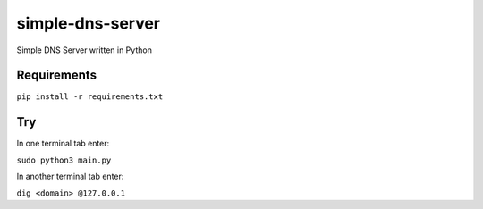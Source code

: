 simple-dns-server
=========

.. image:: https://github.com/vdshk/simple-dns-server-py/actions/workflows/lint.yml/badge.svg
   :target: https://github.com/vdshk/simple-dns-server-py/actions/workflows/lint.yml

.. image:: https://img.shields.io/badge/code%20style-black-000000.svg
   :target: https://github.com/ambv/black

.. image:: https://img.shields.io/badge/License-MIT-blue.svg
   :target: https://github.com/vdshk/simple-dns-server-py/blob/main/LICENSE

Simple DNS Server written in Python

.. image:: img/example.gif

************
Requirements
************

``pip install -r requirements.txt``

***
Try
***
In one terminal tab enter:

``sudo python3 main.py``

In another terminal tab enter:

``dig <domain> @127.0.0.1``
